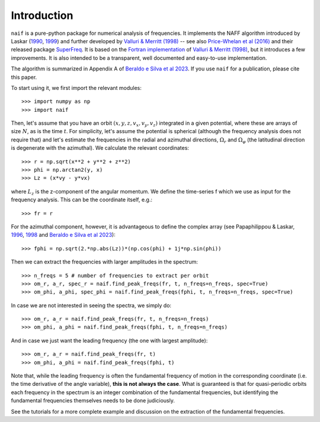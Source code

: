 Introduction
============

:math:`\texttt{naif}` is a pure-python package for numerical analysis
of frequencies. It implements the NAFF algorithm introduced by Laskar
(`1990
<https://ui.adsabs.harvard.edu/abs/1990Icar...88..266L/abstract>`__,
`1999
<https://link.springer.com/chapter/10.1007/978-94-011-4673-9_13>`__)
and further developed by `Valluri & Merritt (1998)
<https://ui.adsabs.harvard.edu/abs/1998ApJ...506..686V/abstract>`__ --
see also `Price-Whelan et al (2016)
<https://ui.adsabs.harvard.edu/abs/2016MNRAS.455.1079P/abstract>`__
and their released package `SuperFreq
<https://superfreq.readthedocs.io/en/latest/>`__. It is based on the
`Fortran implementation
<https://sites.lsa.umich.edu/mvalluri/software/>`__ of `Valluri &
Merritt (1998)
<https://ui.adsabs.harvard.edu/abs/2016MNRAS.455.1079P/abstract>`__,
but it introduces a few improvements. It is also intended to be a
transparent, well documented and easy-to-use implementation.

The algorithm is summarized in Appendix A of `Beraldo e Silva et al
2023
<https://ui.adsabs.harvard.edu/abs/2023arXiv230304828B/abstract>`__. If
you use :math:`\texttt{naif}` for a publication, please cite this paper.

To start using it, we first import the relevant modules::

  >>> import numpy as np
  >>> import naif
  
Then, let's assume that you have an orbit :math:`(x, y, z, v_x, v_y,
v_z)` integrated in a given potential, where these are arrays of size
:math:`N`, as is the time :math:`t`. For simplicity, let's assume the
potential is spherical (although the frequency analysis does not
require that) and let's estimate the frequencies in the radial and
azimuthal directions, :math:`\Omega_r` and :math:`\Omega_\varphi` (the
latitudinal direction is degenerate with the azimuthal). We calculate
the relevant coordinates::

  >>> r = np.sqrt(x**2 + y**2 + z**2)
  >>> phi = np.arctan2(y, x)
  >>> Lz = (x*vy - y*vx)

where :math:`L_z` is the z-component of the angular momentum. We define the
time-series f which we use as input for the frequency
analysis. This can be the coordinate itself, e.g.::

  >>> fr = r
  
For the azimuthal component, however, it is advantageous to define the
complex array (see Papaphilippou & Laskar, `1996
<https://ui.adsabs.harvard.edu/abs/1996A%26A...307..427P/abstract>`__,
`1998
<https://ui.adsabs.harvard.edu/abs/1998A%26A...329..451P/abstract>`__
and `Beraldo e Silva et al 2023
<https://ui.adsabs.harvard.edu/abs/2023arXiv230304828B/abstract>`__)::

  >>> fphi = np.sqrt(2.*np.abs(Lz))*(np.cos(phi) + 1j*np.sin(phi))
       
Then we can extract the frequencies with larger amplitudes in the spectrum::

  >>> n_freqs = 5 # number of frequencies to extract per orbit
  >>> om_r, a_r, spec_r = naif.find_peak_freqs(fr, t, n_freqs=n_freqs, spec=True)
  >>> om_phi, a_phi, spec_phi = naif.find_peak_freqs(fphi, t, n_freqs=n_freqs, spec=True)

In case we are not interested in seeing the spectra, we simply do::

  >>> om_r, a_r = naif.find_peak_freqs(fr, t, n_freqs=n_freqs)
  >>> om_phi, a_phi = naif.find_peak_freqs(fphi, t, n_freqs=n_freqs)

And in case we just want the leading frequency (the one with largest amplitude)::
  
  >>> om_r, a_r = naif.find_peak_freqs(fr, t)
  >>> om_phi, a_phi = naif.find_peak_freqs(fphi, t)

Note that, while the leading frequency is often the fundamental
frequency of motion in the corresponding coordinate (i.e. the time
derivative of the angle variable), **this is not always the case**. What
is guaranteed is that for quasi-periodic orbits each frequency in the
spectrum is an integer combination of the fundamental frequencies, but
identifying the fundamental frequencies themselves needs to be done
judiciously.

See the tutorials for a more complete example and discussion on the
extraction of the fundamental frequencies.
